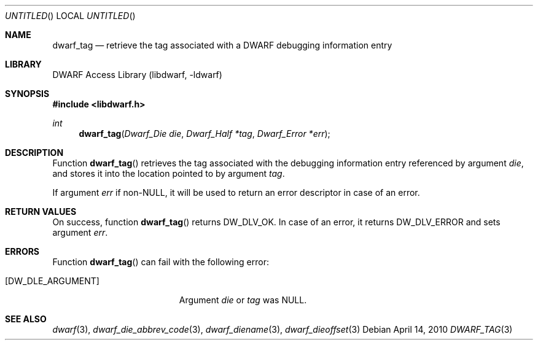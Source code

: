 .\"	$NetBSD: dwarf_tag.3,v 1.2 2014/03/09 16:58:04 christos Exp $
.\"
.\" Copyright (c) 2010 Kai Wang
.\" All rights reserved.
.\"
.\" Redistribution and use in source and binary forms, with or without
.\" modification, are permitted provided that the following conditions
.\" are met:
.\" 1. Redistributions of source code must retain the above copyright
.\"    notice, this list of conditions and the following disclaimer.
.\" 2. Redistributions in binary form must reproduce the above copyright
.\"    notice, this list of conditions and the following disclaimer in the
.\"    documentation and/or other materials provided with the distribution.
.\"
.\" THIS SOFTWARE IS PROVIDED BY THE AUTHOR AND CONTRIBUTORS ``AS IS'' AND
.\" ANY EXPRESS OR IMPLIED WARRANTIES, INCLUDING, BUT NOT LIMITED TO, THE
.\" IMPLIED WARRANTIES OF MERCHANTABILITY AND FITNESS FOR A PARTICULAR PURPOSE
.\" ARE DISCLAIMED.  IN NO EVENT SHALL THE AUTHOR OR CONTRIBUTORS BE LIABLE
.\" FOR ANY DIRECT, INDIRECT, INCIDENTAL, SPECIAL, EXEMPLARY, OR CONSEQUENTIAL
.\" DAMAGES (INCLUDING, BUT NOT LIMITED TO, PROCUREMENT OF SUBSTITUTE GOODS
.\" OR SERVICES; LOSS OF USE, DATA, OR PROFITS; OR BUSINESS INTERRUPTION)
.\" HOWEVER CAUSED AND ON ANY THEORY OF LIABILITY, WHETHER IN CONTRACT, STRICT
.\" LIABILITY, OR TORT (INCLUDING NEGLIGENCE OR OTHERWISE) ARISING IN ANY WAY
.\" OUT OF THE USE OF THIS SOFTWARE, EVEN IF ADVISED OF THE POSSIBILITY OF
.\" SUCH DAMAGE.
.\"
.\" Id: dwarf_tag.3 2075 2011-10-27 03:47:28Z jkoshy 
.\"
.Dd April 14, 2010
.Os
.Dt DWARF_TAG 3
.Sh NAME
.Nm dwarf_tag
.Nd retrieve the tag associated with a DWARF debugging information entry
.Sh LIBRARY
.Lb libdwarf
.Sh SYNOPSIS
.In libdwarf.h
.Ft int
.Fn dwarf_tag "Dwarf_Die die" "Dwarf_Half *tag" "Dwarf_Error *err"
.Sh DESCRIPTION
Function
.Fn dwarf_tag
retrieves the tag associated with the debugging information entry
referenced by argument
.Ar die ,
and stores it into the location pointed to by argument
.Ar tag .
.Pp
If argument
.Ar err
if non-NULL, it will be used to return an error descriptor in case of
an error.
.Sh RETURN VALUES
On success, function
.Fn dwarf_tag
returns
.Dv DW_DLV_OK .
In case of an error, it returns
.Dv DW_DLV_ERROR
and sets argument
.Ar err .
.Sh ERRORS
Function
.Fn dwarf_tag
can fail with the following error:
.Bl -tag -width ".Bq Er DW_DLE_ARGUMENT"
.It Bq Er DW_DLE_ARGUMENT
Argument
.Va die
or
.Va tag
was NULL.
.El
.Sh SEE ALSO
.Xr dwarf 3 ,
.Xr dwarf_die_abbrev_code 3 ,
.Xr dwarf_diename 3 ,
.Xr dwarf_dieoffset 3
